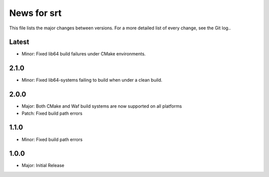 News for srt
============

This file lists the major changes between versions. For a more detailed list of
every change, see the Git log..

Latest
------
* Minor: Fixed lib64 build failures under CMake environments.

2.1.0
-----
* Minor: Fixed lib64-systems failing to build when under a clean build.

2.0.0
-----
* Major: Both CMake and Waf build systems are now supported on all platforms
* Patch: Fixed build path errors

1.1.0
-----
* Minor: Fixed build path errors

1.0.0
-----
* Major: Initial Release
